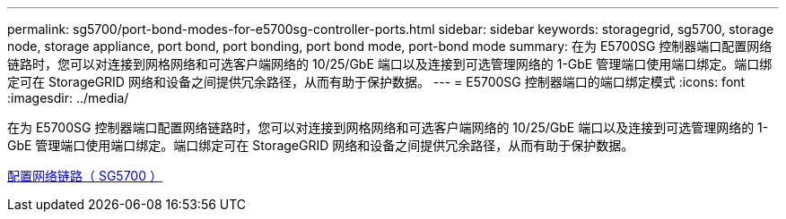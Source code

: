 ---
permalink: sg5700/port-bond-modes-for-e5700sg-controller-ports.html 
sidebar: sidebar 
keywords: storagegrid, sg5700, storage node, storage appliance, port bond, port bonding, port bond mode, port-bond mode 
summary: 在为 E5700SG 控制器端口配置网络链路时，您可以对连接到网格网络和可选客户端网络的 10/25/GbE 端口以及连接到可选管理网络的 1-GbE 管理端口使用端口绑定。端口绑定可在 StorageGRID 网络和设备之间提供冗余路径，从而有助于保护数据。 
---
= E5700SG 控制器端口的端口绑定模式
:icons: font
:imagesdir: ../media/


[role="lead"]
在为 E5700SG 控制器端口配置网络链路时，您可以对连接到网格网络和可选客户端网络的 10/25/GbE 端口以及连接到可选管理网络的 1-GbE 管理端口使用端口绑定。端口绑定可在 StorageGRID 网络和设备之间提供冗余路径，从而有助于保护数据。

xref:configuring-network-links-sg5700.adoc[配置网络链路（ SG5700 ）]
